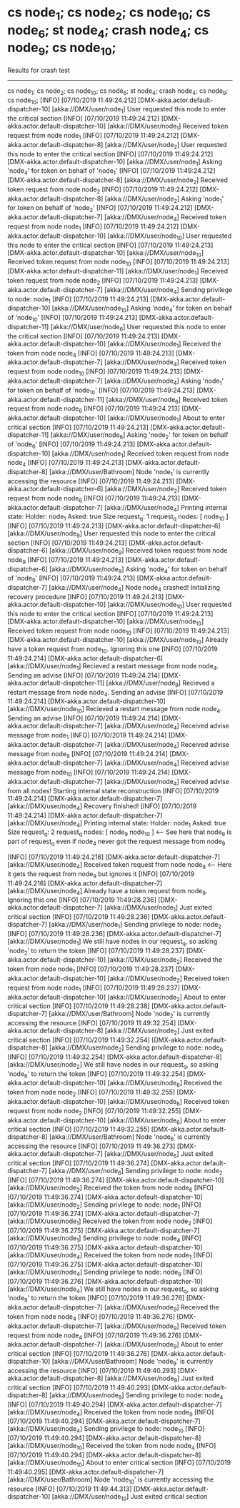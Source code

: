 * cs node_1; cs node_2; cs node_10; cs node_6; st node_4; crash node_4; cs node_9; cs node_10;

    Results for crash test

    ------------------------------------------
    cs node_1; cs node_2; cs node_10; cs node_6; st node_4; crash node_4; cs node_9; cs node_10;
    [INFO] [07/10/2019 11:49:24.212] [DMX-akka.actor.default-dispatcher-10] [akka://DMX/user/node_1] User requested this node to enter the critical section
    [INFO] [07/10/2019 11:49:24.212] [DMX-akka.actor.default-dispatcher-10] [akka://DMX/user/node_1] Received token request from node node_1
    [INFO] [07/10/2019 11:49:24.212] [DMX-akka.actor.default-dispatcher-8] [akka://DMX/user/node_2] User requested this node to enter the critical section
    [INFO] [07/10/2019 11:49:24.212] [DMX-akka.actor.default-dispatcher-10] [akka://DMX/user/node_1] Asking 'node_4' for token on behalf of 'node_1'
    [INFO] [07/10/2019 11:49:24.212] [DMX-akka.actor.default-dispatcher-8] [akka://DMX/user/node_2] Received token request from node node_2
    [INFO] [07/10/2019 11:49:24.212] [DMX-akka.actor.default-dispatcher-8] [akka://DMX/user/node_2] Asking 'node_1' for token on behalf of 'node_2'
    [INFO] [07/10/2019 11:49:24.212] [DMX-akka.actor.default-dispatcher-7] [akka://DMX/user/node_4] Received token request from node node_1
    [INFO] [07/10/2019 11:49:24.212] [DMX-akka.actor.default-dispatcher-10] [akka://DMX/user/node_10] User requested this node to enter the critical section
    [INFO] [07/10/2019 11:49:24.213] [DMX-akka.actor.default-dispatcher-10] [akka://DMX/user/node_10] Received token request from node node_10
    [INFO] [07/10/2019 11:49:24.213] [DMX-akka.actor.default-dispatcher-11] [akka://DMX/user/node_1] Received token request from node node_2
    [INFO] [07/10/2019 11:49:24.213] [DMX-akka.actor.default-dispatcher-7] [akka://DMX/user/node_4] Sending privilege to node: node_1
    [INFO] [07/10/2019 11:49:24.213] [DMX-akka.actor.default-dispatcher-10] [akka://DMX/user/node_10] Asking 'node_4' for token on behalf of 'node_10'
    [INFO] [07/10/2019 11:49:24.213] [DMX-akka.actor.default-dispatcher-11] [akka://DMX/user/node_6] User requested this node to enter the critical section
    [INFO] [07/10/2019 11:49:24.213] [DMX-akka.actor.default-dispatcher-10] [akka://DMX/user/node_1] Received the token from node node_4
    [INFO] [07/10/2019 11:49:24.213] [DMX-akka.actor.default-dispatcher-7] [akka://DMX/user/node_4] Received token request from node node_10
    [INFO] [07/10/2019 11:49:24.213] [DMX-akka.actor.default-dispatcher-7] [akka://DMX/user/node_4] Asking 'node_1' for token on behalf of 'node_10'
    [INFO] [07/10/2019 11:49:24.213] [DMX-akka.actor.default-dispatcher-11] [akka://DMX/user/node_6] Received token request from node node_6
    [INFO] [07/10/2019 11:49:24.213] [DMX-akka.actor.default-dispatcher-10] [akka://DMX/user/node_1] About to enter critical section
    [INFO] [07/10/2019 11:49:24.213] [DMX-akka.actor.default-dispatcher-11] [akka://DMX/user/node_6] Asking 'node_2' for token on behalf of 'node_6'
    [INFO] [07/10/2019 11:49:24.213] [DMX-akka.actor.default-dispatcher-10] [akka://DMX/user/node_1] Received token request from node node_4
    [INFO] [07/10/2019 11:49:24.213] [DMX-akka.actor.default-dispatcher-8] [akka://DMX/user/Bathroom] Node 'node_1' is currently accessing the resource
    [INFO] [07/10/2019 11:49:24.213] [DMX-akka.actor.default-dispatcher-6] [akka://DMX/user/node_2] Received token request from node node_6
    [INFO] [07/10/2019 11:49:24.213] [DMX-akka.actor.default-dispatcher-7] [akka://DMX/user/node_4] Printing internal state:
        Holder: node_1
        Asked: true
        Size request_q: 1
        request_q nodes: [ node_10 ]
    [INFO] [07/10/2019 11:49:24.213] [DMX-akka.actor.default-dispatcher-6] [akka://DMX/user/node_9] User requested this node to enter the critical section
    [INFO] [07/10/2019 11:49:24.213] [DMX-akka.actor.default-dispatcher-6] [akka://DMX/user/node_9] Received token request from node node_9
    [INFO] [07/10/2019 11:49:24.213] [DMX-akka.actor.default-dispatcher-6] [akka://DMX/user/node_9] Asking 'node_4' for token on behalf of 'node_9'
    [INFO] [07/10/2019 11:49:24.213] [DMX-akka.actor.default-dispatcher-7] [akka://DMX/user/node_4] Node node_4 crashed! Initializing recovery procedure
    [INFO] [07/10/2019 11:49:24.213] [DMX-akka.actor.default-dispatcher-10] [akka://DMX/user/node_10] User requested this node to enter the critical section
    [INFO] [07/10/2019 11:49:24.213] [DMX-akka.actor.default-dispatcher-10] [akka://DMX/user/node_10] Received token request from node node_10
    [INFO] [07/10/2019 11:49:24.213] [DMX-akka.actor.default-dispatcher-10] [akka://DMX/user/node_10] Already have a token request from node_10. Ignoring this one
    [INFO] [07/10/2019 11:49:24.214] [DMX-akka.actor.default-dispatcher-6] [akka://DMX/user/node_1] Recieved a restart message from node node_4. Sending an advise
    [INFO] [07/10/2019 11:49:24.214] [DMX-akka.actor.default-dispatcher-11] [akka://DMX/user/node_9] Recieved a restart message from node node_4. Sending an advise
    [INFO] [07/10/2019 11:49:24.214] [DMX-akka.actor.default-dispatcher-10] [akka://DMX/user/node_10] Recieved a restart message from node node_4. Sending an advise
    [INFO] [07/10/2019 11:49:24.214] [DMX-akka.actor.default-dispatcher-7] [akka://DMX/user/node_4] Received advise message from node_1
    [INFO] [07/10/2019 11:49:24.214] [DMX-akka.actor.default-dispatcher-7] [akka://DMX/user/node_4] Received advise message from node_9
    [INFO] [07/10/2019 11:49:24.214] [DMX-akka.actor.default-dispatcher-7] [akka://DMX/user/node_4] Received advise message from node_10
    [INFO] [07/10/2019 11:49:24.214] [DMX-akka.actor.default-dispatcher-7] [akka://DMX/user/node_4] Received advise from all nodes! Starting internal state reconstruction
    [INFO] [07/10/2019 11:49:24.214] [DMX-akka.actor.default-dispatcher-7] [akka://DMX/user/node_4] Recovery finished!
    [INFO] [07/10/2019 11:49:24.214] [DMX-akka.actor.default-dispatcher-7] [akka://DMX/user/node_4] Printing internal state:
        Holder: node_1
        Asked: true
        Size request_q: 2
        request_q nodes: [ node_9 node_10 ]  <--- See here that node_9 is part of request_q even if node_4 never got the request message from node_9

    [INFO] [07/10/2019 11:49:24.216] [DMX-akka.actor.default-dispatcher-7] [akka://DMX/user/node_4] Received token request from node node_9 <--- Here it gets the request from node_9 but ignores it
    [INFO] [07/10/2019 11:49:24.216] [DMX-akka.actor.default-dispatcher-7] [akka://DMX/user/node_4] Already have a token request from node_9. Ignoring this one
    [INFO] [07/10/2019 11:49:28.236] [DMX-akka.actor.default-dispatcher-7] [akka://DMX/user/node_1] Just exited critical section
    [INFO] [07/10/2019 11:49:28.236] [DMX-akka.actor.default-dispatcher-7] [akka://DMX/user/node_1] Sending privilege to node: node_2
    [INFO] [07/10/2019 11:49:28.236] [DMX-akka.actor.default-dispatcher-7] [akka://DMX/user/node_1] We still have nodes in our request_q, so asking 'node_2' to return the token
    [INFO] [07/10/2019 11:49:28.237] [DMX-akka.actor.default-dispatcher-10] [akka://DMX/user/node_2] Received the token from node node_1
    [INFO] [07/10/2019 11:49:28.237] [DMX-akka.actor.default-dispatcher-10] [akka://DMX/user/node_2] Received token request from node node_1
    [INFO] [07/10/2019 11:49:28.237] [DMX-akka.actor.default-dispatcher-10] [akka://DMX/user/node_2] About to enter critical section
    [INFO] [07/10/2019 11:49:28.238] [DMX-akka.actor.default-dispatcher-7] [akka://DMX/user/Bathroom] Node 'node_2' is currently accessing the resource
    [INFO] [07/10/2019 11:49:32.254] [DMX-akka.actor.default-dispatcher-8] [akka://DMX/user/node_2] Just exited critical section
    [INFO] [07/10/2019 11:49:32.254] [DMX-akka.actor.default-dispatcher-8] [akka://DMX/user/node_2] Sending privilege to node: node_6
    [INFO] [07/10/2019 11:49:32.254] [DMX-akka.actor.default-dispatcher-8] [akka://DMX/user/node_2] We still have nodes in our request_q, so asking 'node_6' to return the token
    [INFO] [07/10/2019 11:49:32.254] [DMX-akka.actor.default-dispatcher-10] [akka://DMX/user/node_6] Received the token from node node_2
    [INFO] [07/10/2019 11:49:32.255] [DMX-akka.actor.default-dispatcher-10] [akka://DMX/user/node_6] Received token request from node node_2
    [INFO] [07/10/2019 11:49:32.255] [DMX-akka.actor.default-dispatcher-10] [akka://DMX/user/node_6] About to enter critical section
    [INFO] [07/10/2019 11:49:32.255] [DMX-akka.actor.default-dispatcher-8] [akka://DMX/user/Bathroom] Node 'node_6' is currently accessing the resource
    [INFO] [07/10/2019 11:49:36.273] [DMX-akka.actor.default-dispatcher-7] [akka://DMX/user/node_6] Just exited critical section
    [INFO] [07/10/2019 11:49:36.274] [DMX-akka.actor.default-dispatcher-7] [akka://DMX/user/node_6] Sending privilege to node: node_2
    [INFO] [07/10/2019 11:49:36.274] [DMX-akka.actor.default-dispatcher-10] [akka://DMX/user/node_2] Received the token from node node_6
    [INFO] [07/10/2019 11:49:36.274] [DMX-akka.actor.default-dispatcher-10] [akka://DMX/user/node_2] Sending privilege to node: node_1
    [INFO] [07/10/2019 11:49:36.274] [DMX-akka.actor.default-dispatcher-7] [akka://DMX/user/node_1] Received the token from node node_2
    [INFO] [07/10/2019 11:49:36.275] [DMX-akka.actor.default-dispatcher-7] [akka://DMX/user/node_1] Sending privilege to node: node_4
    [INFO] [07/10/2019 11:49:36.275] [DMX-akka.actor.default-dispatcher-10] [akka://DMX/user/node_4] Received the token from node node_1
    [INFO] [07/10/2019 11:49:36.275] [DMX-akka.actor.default-dispatcher-10] [akka://DMX/user/node_4] Sending privilege to node: node_9
    [INFO] [07/10/2019 11:49:36.276] [DMX-akka.actor.default-dispatcher-10] [akka://DMX/user/node_4] We still have nodes in our request_q, so asking 'node_9' to return the token
    [INFO] [07/10/2019 11:49:36.276] [DMX-akka.actor.default-dispatcher-7] [akka://DMX/user/node_9] Received the token from node node_4
    [INFO] [07/10/2019 11:49:36.276] [DMX-akka.actor.default-dispatcher-7] [akka://DMX/user/node_9] Received token request from node node_4
    [INFO] [07/10/2019 11:49:36.276] [DMX-akka.actor.default-dispatcher-7] [akka://DMX/user/node_9] About to enter critical section
    [INFO] [07/10/2019 11:49:36.276] [DMX-akka.actor.default-dispatcher-10] [akka://DMX/user/Bathroom] Node 'node_9' is currently accessing the resource
    [INFO] [07/10/2019 11:49:40.293] [DMX-akka.actor.default-dispatcher-8] [akka://DMX/user/node_9] Just exited critical section
    [INFO] [07/10/2019 11:49:40.293] [DMX-akka.actor.default-dispatcher-8] [akka://DMX/user/node_9] Sending privilege to node: node_4
    [INFO] [07/10/2019 11:49:40.294] [DMX-akka.actor.default-dispatcher-7] [akka://DMX/user/node_4] Received the token from node node_9
    [INFO] [07/10/2019 11:49:40.294] [DMX-akka.actor.default-dispatcher-7] [akka://DMX/user/node_4] Sending privilege to node: node_10
    [INFO] [07/10/2019 11:49:40.294] [DMX-akka.actor.default-dispatcher-8] [akka://DMX/user/node_10] Received the token from node node_4
    [INFO] [07/10/2019 11:49:40.294] [DMX-akka.actor.default-dispatcher-8] [akka://DMX/user/node_10] About to enter critical section
    [INFO] [07/10/2019 11:49:40.295] [DMX-akka.actor.default-dispatcher-7] [akka://DMX/user/Bathroom] Node 'node_10' is currently accessing the resource
    [INFO] [07/10/2019 11:49:44.313] [DMX-akka.actor.default-dispatcher-10] [akka://DMX/user/node_10] Just exited critical section

